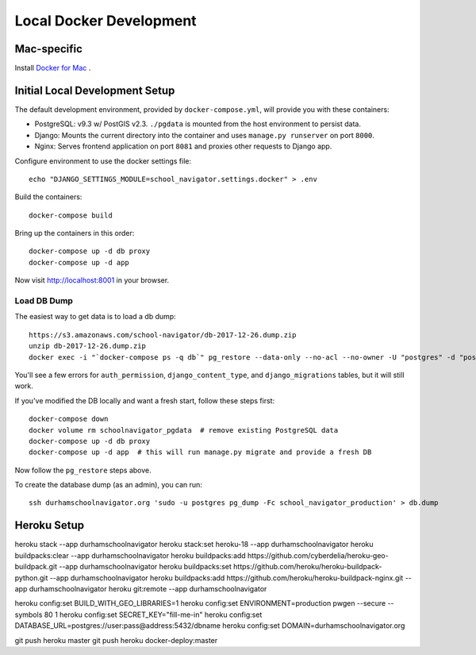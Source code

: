 Local Docker Development
========================


Mac-specific
------------

Install `Docker for Mac <https://www.docker.com/docker-mac>`_ .


Initial Local Development Setup
-------------------------------

The default development environment, provided by ``docker-compose.yml``, will provide you with these containers:

* PostgreSQL: v9.3 w/ PostGIS v2.3. ``./pgdata`` is mounted from the host environment to persist data.
* Django: Mounts the current directory into the container and uses ``manage.py runserver`` on port ``8000``.
* Nginx: Serves frontend application on port ``8081`` and proxies other requests to Django app.

Configure environment to use the docker settings file::

  echo "DJANGO_SETTINGS_MODULE=school_navigator.settings.docker" > .env

Build the containers::

  docker-compose build

Bring up the containers in this order::

  docker-compose up -d db proxy
  docker-compose up -d app

Now visit http://localhost:8001 in your browser.


Load DB Dump
~~~~~~~~~~~~

The easiest way to get data is to load a db dump::

  https://s3.amazonaws.com/school-navigator/db-2017-12-26.dump.zip
  unzip db-2017-12-26.dump.zip
  docker exec -i "`docker-compose ps -q db`" pg_restore --data-only --no-acl --no-owner -U "postgres" -d "postgres" < db.dump

You'll see a few errors for ``auth_permission``, ``django_content_type``, and ``django_migrations`` tables, but it will still work.

If you've modified the DB locally and want a fresh start, follow these steps first::

  docker-compose down
  docker volume rm schoolnavigator_pgdata  # remove existing PostgreSQL data
  docker-compose up -d db proxy
  docker-compose up -d app  # this will run manage.py migrate and provide a fresh DB

Now follow the ``pg_restore`` steps above.

To create the database dump (as an admin), you can run::

  ssh durhamschoolnavigator.org 'sudo -u postgres pg_dump -Fc school_navigator_production' > db.dump


Heroku Setup
------------

heroku stack --app durhamschoolnavigator
heroku stack:set heroku-18 --app durhamschoolnavigator
heroku buildpacks:clear --app durhamschoolnavigator
heroku buildpacks:add https://github.com/cyberdelia/heroku-geo-buildpack.git --app durhamschoolnavigator
heroku buildpacks:set https://github.com/heroku/heroku-buildpack-python.git --app durhamschoolnavigator
heroku buildpacks:add https://github.com/heroku/heroku-buildpack-nginx.git --app durhamschoolnavigator
heroku git:remote --app durhamschoolnavigator

heroku config:set BUILD_WITH_GEO_LIBRARIES=1
heroku config:set ENVIRONMENT=production
pwgen --secure --symbols 80 1
heroku config:set SECRET_KEY="fill-me-in"
heroku config:set DATABASE_URL=postgres://user:pass@address:5432/dbname
heroku config:set DOMAIN=durhamschoolnavigator.org

git push heroku master
git push heroku docker-deploy:master

